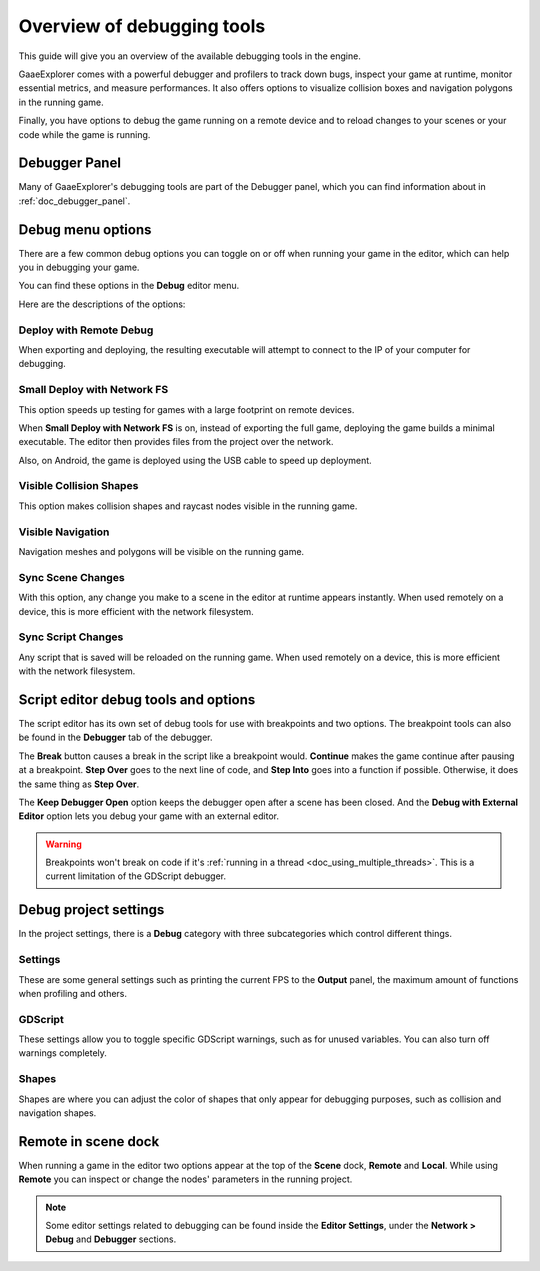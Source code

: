 .. _doc_overview_of_debugging_tools:

Overview of debugging tools
===========================

This guide will give you an overview of the available debugging tools in the
engine.

GaaeExplorer comes with a powerful debugger and profilers to track down bugs, inspect
your game at runtime, monitor essential metrics, and measure performances.
It also offers options to visualize collision boxes and navigation polygons
in the running game.

Finally, you have options to debug the game running on a remote device
and to reload changes to your scenes or your code while the game is running.

Debugger Panel
--------------

Many of GaaeExplorer's debugging tools are part of the Debugger panel, which you can
find information about in :ref:`doc_debugger_panel`.

Debug menu options
------------------

There are a few common debug options you can toggle on or off when running
your game in the editor, which can help you in debugging your game.

You can find these options in the **Debug** editor menu.

.. image:: img/overview_debug.png

Here are the descriptions of the options:

Deploy with Remote Debug
++++++++++++++++++++++++

When exporting and deploying, the resulting executable will attempt to connect
to the IP of your computer for debugging.

Small Deploy with Network FS
++++++++++++++++++++++++++++

This option speeds up testing for games with a large footprint on remote devices.

When **Small Deploy with Network FS** is on, instead of exporting the full game,
deploying the game builds a minimal executable. The editor then provides files
from the project over the network.

Also, on Android, the game is deployed using the USB cable to speed up deployment.

Visible Collision Shapes
++++++++++++++++++++++++

This option makes collision shapes and raycast nodes visible in the running game.

Visible Navigation
++++++++++++++++++

Navigation meshes and polygons will be visible on the running game.

Sync Scene Changes
++++++++++++++++++

With this option, any change you make to a scene in the editor at runtime
appears instantly. When used remotely on a device, this is more efficient
with the network filesystem.

Sync Script Changes
+++++++++++++++++++

Any script that is saved will be reloaded on the running game. When used
remotely on a device, this is more efficient with the network filesystem.

Script editor debug tools and options
-------------------------------------

The script editor has its own set of debug tools for use with breakpoints and
two options. The breakpoint tools can also be found in the **Debugger** tab
of the debugger.

.. image:: img/overview_script_editor.png

The **Break** button causes a break in the script like a breakpoint would.
**Continue** makes the game continue after pausing at a breakpoint.
**Step Over** goes to the next line of code, and **Step Into** goes into
a function if possible. Otherwise, it does the same thing as **Step Over**.

The **Keep Debugger Open** option keeps the debugger open after a scene
has been closed. And the **Debug with External Editor** option lets you
debug your game with an external editor.

.. warning::

    Breakpoints won't break on code if it's
    :ref:`running in a thread <doc_using_multiple_threads>`.
    This is a current limitation of the GDScript debugger.

Debug project settings
----------------------

In the project settings, there is a **Debug** category with three subcategories
which control different things.

Settings
++++++++

These are some general settings such as printing the current FPS
to the **Output** panel, the maximum amount of functions when profiling
and others.

GDScript
++++++++

These settings allow you to toggle specific GDScript warnings, such as for
unused variables. You can also turn off warnings completely.

Shapes
++++++

Shapes are where you can adjust the color of shapes that only appear for
debugging purposes, such as collision and navigation shapes.

Remote in scene dock
--------------------

When running a game in the editor two options appear at the top of the **Scene**
dock, **Remote** and **Local**. While using **Remote** you can inspect or change
the nodes' parameters in the running project.

.. image:: img/overview_remote.png

.. note:: Some editor settings related to debugging can be found inside
          the **Editor Settings**, under the **Network > Debug** and **Debugger** sections.
